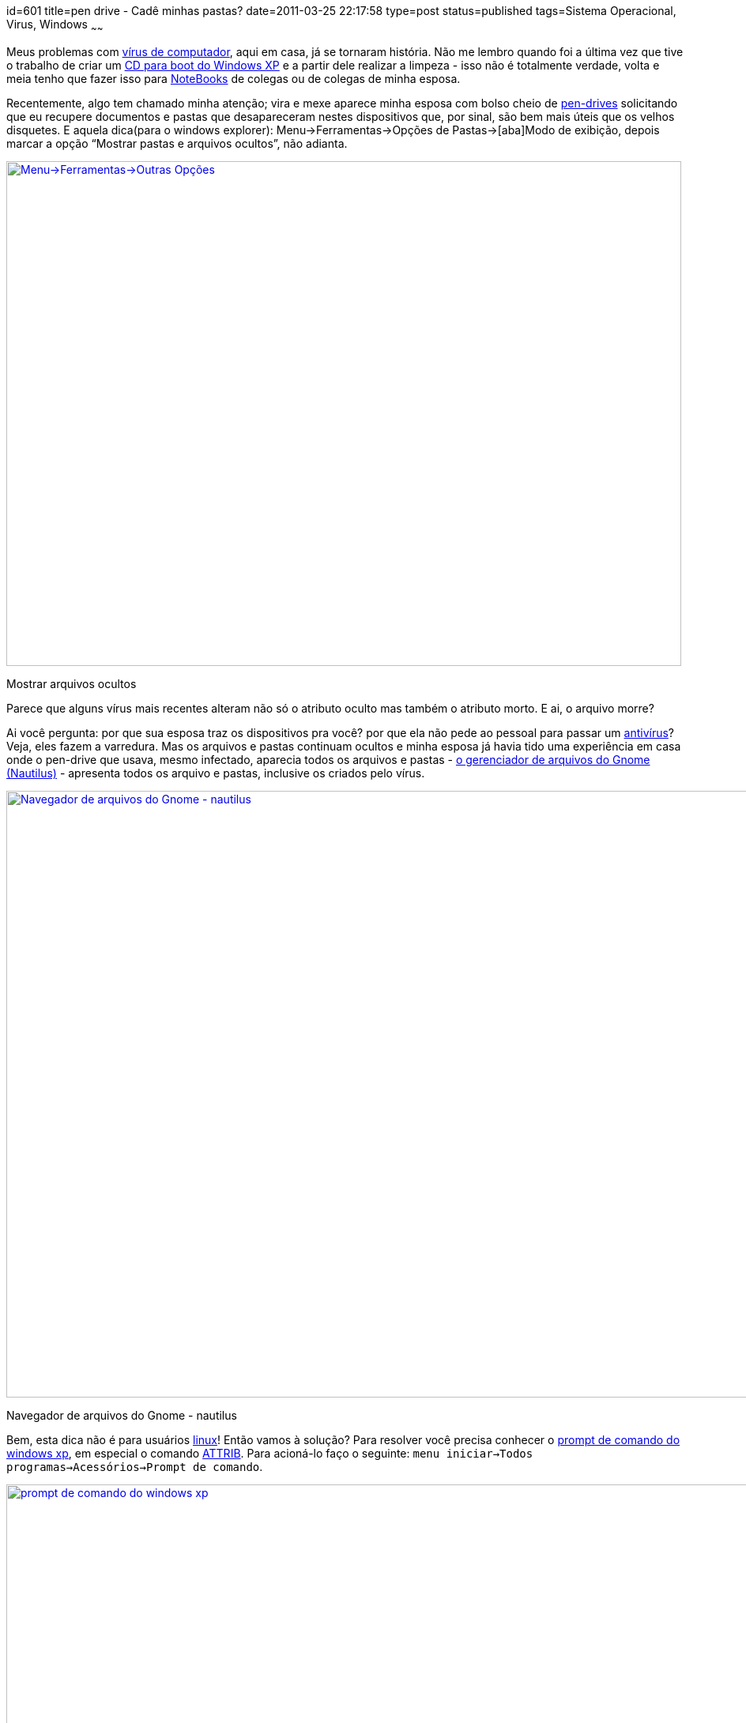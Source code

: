 id=601
title=pen drive - Cadê minhas pastas? 
date=2011-03-25 22:17:58
type=post
status=published
tags=Sistema Operacional, Virus, Windows
~~~~~~

Meus problemas com http://pt.wikipedia.org/wiki/V%C3%ADrus_de_computador[vírus de computador], 
aqui em casa, já se tornaram história. Não me lembro quando foi a última vez que 
tive o trabalho de criar um http://www.ubcd4win.com/howto.htm[CD para boot do Windows XP] 
e a partir dele realizar a limpeza - isso não é totalmente verdade, volta e meia 
tenho que fazer isso para http://pt.wikipedia.org/wiki/Laptop[NoteBooks] 
de colegas ou de colegas de minha esposa. 

Recentemente, algo tem chamado minha atenção; vira e mexe aparece minha esposa 
com bolso cheio de http://pt.wikipedia.org/wiki/USB_flash_drive[pen-drives] 
solicitando que eu recupere documentos e pastas que desapareceram nestes 
dispositivos que, por sinal, são bem mais úteis que os velhos disquetes. E 
aquela dica(para o windows explorer): Menu->Ferramentas->Opções de Pastas->[aba]Modo de exibição, 
depois marcar a opção “Mostrar pastas e arquivos ocultos”, não adianta.  

++++
<div id="attachment_608" style="width: 864px" class="wp-caption alignright">
  <a href="MostrarOcultos.png"><img src="MostrarOcultos.png" alt="Menu->Ferramentas->Outras Opções" title="MostrarOcultos" width="854" height="639" class="size-full wp-image-608" /></a>
  
  <p class="wp-caption-text">
    Mostrar arquivos ocultos
  </p>
</div>
++++
  
Parece que alguns vírus mais recentes alteram não só o atributo oculto mas também o atributo morto. 
E ai, o arquivo morre?

Ai você pergunta: por que sua esposa traz os dispositivos pra você? por que ela não pede ao pessoal 
para passar um http://pt.wikipedia.org/wiki/Antiv%C3%ADrus[antivírus]? Veja, eles fazem a varredura. 
Mas os arquivos e pastas continuam ocultos e minha esposa já havia tido uma experiência em casa onde 
o pen-drive que usava, mesmo infectado, aparecia todos os arquivos e pastas - http://live.gnome.org/Nautilus[o gerenciador de arquivos do Gnome (Nautilus)]
- apresenta todos os arquivo e pastas, inclusive os criados pelo vírus.  

++++
<div id="attachment_612" style="width: 1034px" class="wp-caption alignright">
  <a href="NavegadorArquivosGnome.png"><img src="NavegadorArquivosGnome.png" alt="Navegador de arquivos do Gnome - nautilus" title="NavegadorArquivosGnome" width="1024" height="768" class="size-full wp-image-612" /></a>
  
  <p class="wp-caption-text">
    Navegador de arquivos do Gnome - nautilus
  </p>
</div>
++++

Bem, esta dica não é para usuários http://pt.wikipedia.org/wiki/Linux[linux]! 
Então vamos à solução? Para resolver você precisa conhecer o http://pt.wikipedia.org/wiki/Cmd.exe[prompt de comando do windows xp], 
em especial o comando http://pt.wikipedia.org/wiki/Attrib[ATTRIB]. 
Para acioná-lo faço o seguinte: `menu iniciar->Todos programas->Acessórios->Prompt de comando`.  

++++
<div id="attachment_614" style="width: 1031px" class="wp-caption alignright">
  <a href="PromptComando.png"><img src="PromptComando.png" alt="prompt de comando do windows xp" title="PromptComando" width="1021" height="669" class="size-full wp-image-614" /></a>
  
  <p class="wp-caption-text">
    prompt de comando do windows xp
  </p>
</div>
++++
  
Criei uma pasta para demonstração a qual contém uma sub-pasta e um arquivo texto. 
Primeiro, vou fazer o mesmo que alguns vírus fazem(nem tudo, é claro, apenas o que está relacionado com esta dica, ok?):  

++++
<div id="attachment_616" style="width: 1030px" class="wp-caption alignright">
  <a href="ComandoATTRIB.png"><img src="ComandoATTRIB.png" alt="prompt de comando do windows - usando ATTRIB" title="ComandoATTRIB" width="1020" height="660" class="size-full wp-image-616" /></a>
  
  <p class="wp-caption-text">
    prompt de comando do windows - usando ATTRIB
  </p>
</div>
++++
  
E em seguida, desfazerei as alterações retornando os atributos com seus valores 
normais para arquivos e pastas. Perceba como é o uso dos sinais + e - diante dos parâmetros. 
Usamos o sinal negativo (-) para retirar um atributo do arquivo/pasta, neste caso o A(morto) e H(oculto). Então, ficou assim:

++++
<div class="wp_syntax">
  <table>
    <tr>
      <td class="code">
        <pre class="cmd" style="font-family:monospace;">C:\Demonstracao&gt;ATTRIB -A -H /D /S *.*
C:\Demonstracao&gt;</pre>
      </td>
    </tr>
  </table>
</div>
++++

**[29/03/2011] Atualização**: 
em alguns casos, o vírus também seta o atributo “arquivo do sistema”. 
Para resolver é só acrescentar o parâmentro que corresponde a este atributo: S. 
Ficando assim todo o comando:

++++
<div class="wp_syntax">
  <table>
    <tr>
      <td class="code">
        <pre class="cmd" style="font-family:monospace;"> ATTRIB -A -H -S /D /S *.*</pre>
      </td>
    </tr>
  </table>
</div>
++++

**[02/07/2013] Atualização**: 
O Ivans Dias, em um dos comentários, colocou um vídeo do http://www.professorramos.com[Professor Ramos] bem didático - http://www.professorramos.com/video.php?id=187[Vírus de Pendrive - Como recuperar seus Arquivos Perdidos ou Ocultados de forma Simples] vale a pena conferir.

Um abração a todos!